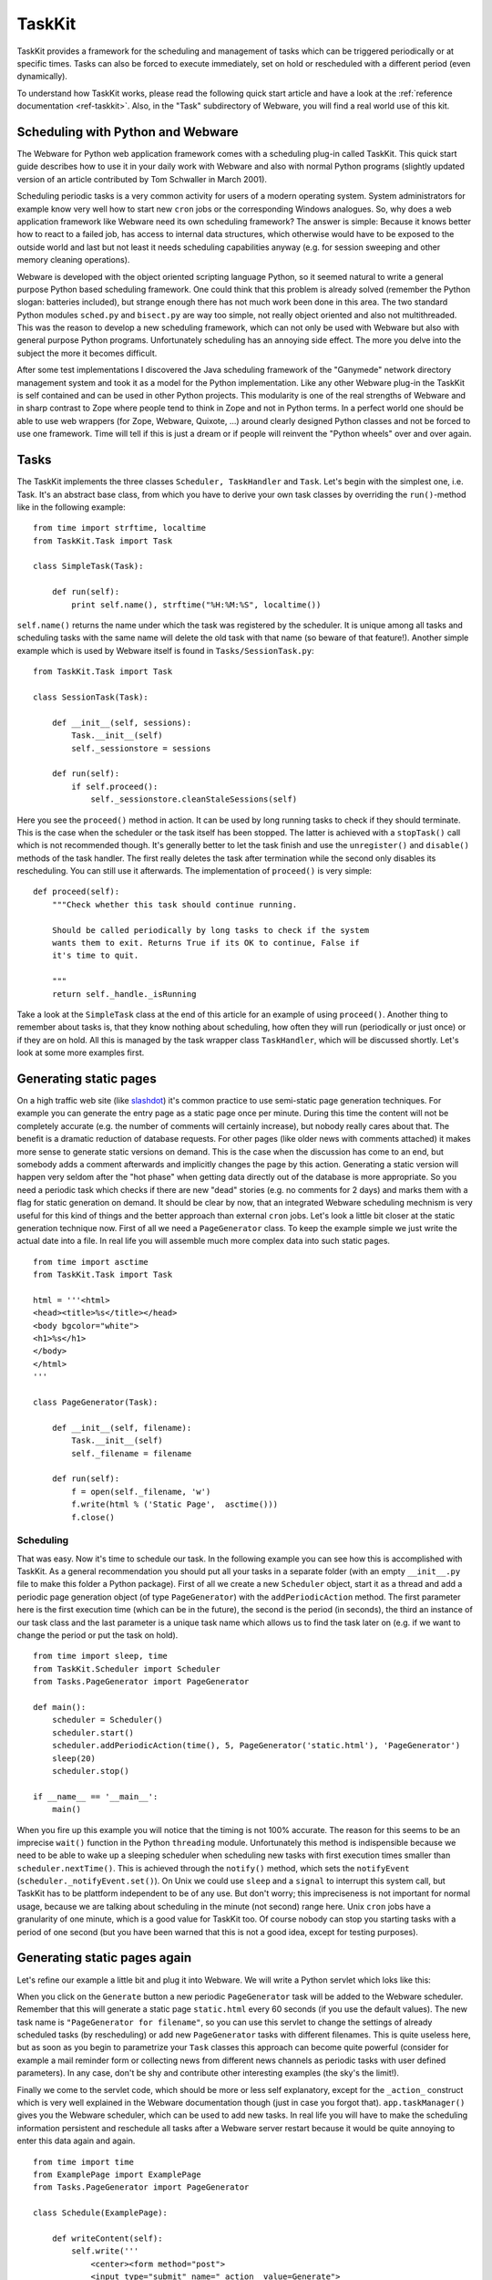 .. module:: TaskKit

.. _taskkit:

TaskKit
=======

TaskKit provides a framework for the scheduling and management of tasks which can be triggered periodically or at specific times. Tasks can also be forced to execute immediately, set on hold or rescheduled with a different period (even dynamically).

To understand how TaskKit works, please read the following quick start article and have a look at the :ref:`reference documentation <ref-taskkit>`. Also, in the "Task" subdirectory of Webware, you will find a real world use of this kit.


Scheduling with Python and Webware
----------------------------------

The Webware for Python web application framework comes with a scheduling plug-in called TaskKit. This quick start guide describes how to use it in your daily work with Webware and also with normal Python programs (slightly updated version of an article contributed by Tom Schwaller in March 2001).

Scheduling periodic tasks is a very common activity for users of a modern operating system. System administrators for example know very well how to start new ``cron`` jobs or the corresponding Windows analogues. So, why does a web application framework like Webware need its own scheduling framework? The answer is simple: Because it knows better how to react to a failed job, has access to internal data structures, which otherwise would have to be exposed to the outside world and last but not least it needs scheduling capabilities anyway (e.g. for session sweeping and other memory cleaning operations).

Webware is developed with the object oriented scripting language Python, so it seemed natural to write a general purpose Python based scheduling framework. One could think that this problem is already solved (remember the Python slogan: batteries included), but strange enough there has not much work been done in this area. The two standard Python modules ``sched.py`` and ``bisect.py`` are way too simple, not really object oriented and also not multithreaded. This was the reason to develop a new scheduling framework, which can not only be used with Webware but also with general purpose Python programs. Unfortunately scheduling has an annoying side effect. The more you delve into the subject the more it becomes difficult.

After some test implementations I discovered the Java scheduling framework of the "Ganymede" network directory management system and took it as a model for the Python implementation. Like any other Webware plug-in the TaskKit is self contained and can be used in other Python projects. This modularity is one of the real strengths of Webware and in sharp contrast to Zope where people tend to think in Zope and not in Python terms. In a perfect world one should be able to use web wrappers (for Zope, Webware, Quixote, ...) around clearly designed Python classes and not be forced to use one framework. Time will tell if this is just a dream or if people will reinvent the "Python wheels" over and over again.


Tasks
-----

The TaskKit implements the three classes ``Scheduler, TaskHandler`` and ``Task``. Let's begin with the simplest one, i.e. Task. It's an abstract base class, from which you have to derive your own task classes by overriding the ``run()``-method like in the following example::

    from time import strftime, localtime
    from TaskKit.Task import Task

    class SimpleTask(Task):

        def run(self):
            print self.name(), strftime("%H:%M:%S", localtime())

``self.name()`` returns the name under which the task was registered by the scheduler. It is unique among all tasks and scheduling tasks with the same name will delete the old task with that name (so beware of that feature!). Another simple example which is used by Webware itself is found in ``Tasks/SessionTask.py``::

    from TaskKit.Task import Task

    class SessionTask(Task):

        def __init__(self, sessions):
            Task.__init__(self)
            self._sessionstore = sessions

        def run(self):
            if self.proceed():
                self._sessionstore.cleanStaleSessions(self)

Here you see the ``proceed()`` method in action. It can be used by long running tasks to check if they should terminate. This is the case when the scheduler or the task itself has been stopped. The latter is achieved with a ``stopTask()`` call which is not recommended though. It's generally better to let the task finish and use the ``unregister()`` and ``disable()`` methods of the task handler. The first really deletes the task after termination while the second only disables its rescheduling. You can still use it afterwards. The implementation of ``proceed()`` is very simple::

    def proceed(self):
        """Check whether this task should continue running.

        Should be called periodically by long tasks to check if the system
        wants them to exit. Returns True if its OK to continue, False if
        it's time to quit.

        """
        return self._handle._isRunning

Take a look at the ``SimpleTask`` class at the end of this article for an example of using ``proceed()``. Another thing to remember about tasks is, that they know nothing about scheduling, how often they will run (periodically or just once) or if they are on hold. All this is managed by the task wrapper class ``TaskHandler``, which will be discussed shortly. Let's look at some more examples first.


Generating static pages
-----------------------

On a high traffic web site (like `slashdot <https://slashdot.org>`_) it's common practice to use semi-static page generation techniques. For example you can generate the entry page as a static page once per minute. During this time the content will not be completely accurate (e.g. the number of comments will certainly increase), but nobody really cares about that. The benefit is a dramatic reduction of database requests. For other pages (like older news with comments attached) it makes more sense to generate static versions on demand. This is the case when the discussion has come to an end, but somebody adds a comment afterwards and implicitly changes the page by this action. Generating a static version will happen very seldom after the "hot phase" when getting data directly out of the database is more appropriate. So you need a periodic task which checks if there are new "dead" stories (e.g. no comments for 2 days) and marks them with a flag for static generation on demand. It should be clear by now, that an integrated Webware scheduling mechnism is very useful for this kind of things and the better approach than external ``cron`` jobs. Let's look a little bit closer at the static generation technique now. First of all we need a ``PageGenerator`` class. To keep the example simple we just write the actual date into a file. In real life you will assemble much more complex data into such static pages.

::

    from time import asctime
    from TaskKit.Task import Task

    html = '''<html>
    <head><title>%s</title></head>
    <body bgcolor="white">
    <h1>%s</h1>
    </body>
    </html>
    '''

    class PageGenerator(Task):

        def __init__(self, filename):
            Task.__init__(self)
            self._filename = filename

        def run(self):
            f = open(self._filename, 'w')
            f.write(html % ('Static Page',  asctime()))
            f.close()

Scheduling
~~~~~~~~~~

That was easy. Now it's time to schedule our task. In the following example you can see how this is accomplished with TaskKit. As a general recommendation you should put all your tasks in a separate folder (with an empty ``__init__.py`` file to make this folder a Python package). First of all we create a new ``Scheduler`` object, start it as a thread and add a periodic page generation object (of type ``PageGenerator``) with the ``addPeriodicAction`` method. The first parameter here is the first execution time (which can be in the future), the second is the period (in seconds), the third an instance of our task class and the last parameter is a unique task name which allows us to find the task later on (e.g. if we want to change the period or put the task on hold).

::

    from time import sleep, time
    from TaskKit.Scheduler import Scheduler
    from Tasks.PageGenerator import PageGenerator

    def main():
        scheduler = Scheduler()
        scheduler.start()
        scheduler.addPeriodicAction(time(), 5, PageGenerator('static.html'), 'PageGenerator')
        sleep(20)
        scheduler.stop()

    if __name__ == '__main__':
        main()

When you fire up this example you will notice that the timing is not 100% accurate. The reason for this seems to be an imprecise ``wait()`` function in the Python ``threading`` module. Unfortunately this method is indispensible because we need to be able to wake up a sleeping scheduler when scheduling new tasks with first execution times smaller than ``scheduler.nextTime()``. This is achieved through the ``notify()`` method, which sets the ``notifyEvent`` (``scheduler._notifyEvent.set()``). On Unix we could use ``sleep`` and a ``signal`` to interrupt this system call, but TaskKit has to be plattform independent to be of any use. But don't worry; this impreciseness is not important for normal usage, because we are talking about scheduling in the minute (not second) range here. Unix ``cron`` jobs have a granularity of one minute, which is a good value for TaskKit too. Of course nobody can stop you starting tasks with a period of one second (but you have been warned that this is not a good idea, except for testing purposes).


Generating static pages again
-----------------------------

Let's refine our example a little bit and plug it into Webware. We will write a Python servlet which loks like this:

.. raw:: html

    <div style="font-family: sans-serif;font-size:12px">
    <table><tr><td class="center">
    <form method="post">
    <input type="submit" name="_action_" value="Generate">
    <input type="text" name="filename" value="static.html" size="16"> every
    <input type="text" name="seconds" value="60" size="4"> seconds</form>

    <table style="width:28em;margin-top:6px">
    <tr style="background-color:#009">
    <th colspan="2" style="color:#fff">Task List</th></tr>
    <tr style="background-color:#ddd">
    <td><b>Task Name</b></td>
    <td><b>Period</b></td></tr>
    <tr><td>SessionSweeper</td><td>360</td></tr>
    <tr><td>PageGenerator for static3.html</td><td>30</td></tr>
    <tr><td>PageGenerator for static1.html</td><td>60</td></tr>
    <tr><td>PageGenerator for static2.html</td><td>120</td></tr>
    </table>
    </td></tr></table>
    </div>

When you click on the ``Generate`` button a new periodic ``PageGenerator`` task will be added to the Webware scheduler. Remember that this will generate a static page ``static.html`` every 60 seconds (if you use the default values). The new task name is ``"PageGenerator for filename"``, so you can use this servlet to change the settings of already scheduled tasks (by rescheduling) or add new ``PageGenerator`` tasks with different filenames. This is quite useless here, but as soon as you begin to parametrize your ``Task`` classes this approach can become quite powerful (consider for example a mail reminder form or collecting news from different news channels as periodic tasks with user defined parameters). In any case, don't be shy and contribute other interesting examples (the sky's the limit!).

Finally we come to the servlet code, which should be more or less self explanatory, except for the ``_action_`` construct which is very well explained in the Webware documentation though (just in case you forgot that). ``app.taskManager()`` gives you the Webware scheduler, which can be used to add new tasks. In real life you will have to make the scheduling information persistent and reschedule all tasks after a Webware server restart because it would be quite annoying to enter this data again and again.

::

    from time import time
    from ExamplePage import ExamplePage
    from Tasks.PageGenerator import PageGenerator

    class Schedule(ExamplePage):

        def writeContent(self):
            self.write('''
                <center><form method="post">
                <input type="submit" name="_action_ value=Generate">
                <input type="text" name="filename" value="static.html" size="16"> every
                <input type="text" name="seconds" value="60" size="4"> seconds
                </form>
                <table style="width:28em;margin-top:6px">
                <tr style="background-color:009">
                <th colspan="2" style="color:#fff">Task List</th></tr>
                <tr style="background-color:#ddd">
                <td><b>Task Name</b></td>
                <td><b>Period</b></td></tr>''')
            for taskname, handler in self.application().taskManager().scheduledTasks().items():
                self.write('''
                    <tr><td>%s</td><td>%s</td></tr>''' % (taskname, handler.period()))
            self.write('''
                </table></center>''')

        def generate(self, trans):
            app = self.application()
            tm = app.taskManager()
            req = self.request()
            if req.hasField('filename') and req.hasField('seconds'):
                self._filename = req.field('filename')
                self._seconds = int(req.field('seconds'))
                task = PageGenerator(app.serverSidePath('Examples/' + self._filename))
                taskname = 'PageGenerator for ' + self._filename
                tm.addPeriodicAction(time(), self._seconds, task, taskname)
            self.writeBody()

        def methodNameForAction(self, name):
            return name.lower()

        def actions(self):
            return ExamplePage.actions(self) + ['generate']


The Scheduler
-------------

Now it's time to take a closer look at the ``Scheduler`` class itself. As you have seen in the examples above, writing tasks is only a matter of overloading the ``run()`` method in a derived class and adding it to the scheduler with ``addTimedAction, addActionOnDemand, addDailyAction`` or ``addPeriodicAction``. The scheduler will wrap the Task in a ``TaskHandler`` structure which knows all the scheduling details and add it to its ``_scheduled`` or ``_onDemand`` dictionaries. The latter is populated by ``addActionOnDemand`` and contains tasks which can be called any time by ``scheduler.runTaskNow('taskname')`` as you can see in the following example. After that the task has gone.

::

    scheduler = Scheduler()
    scheduler.start()
    scheduler.addActionOnDemand(SimpleTask(), 'SimpleTask')
    sleep(5)
    print "Demanding SimpleTask"
    scheduler.runTaskNow('SimpleTask')
    sleep(5)
    scheduler.stop()

If you need a task more than one time it's better to start it regularly with one of the ``add*Action`` methods first. It will be added to the ``_scheduled`` dictionary. If you do not need the task for a certain time disable it with ``scheduler.disableTask('taskname')`` and enable it later with ``scheduler.enableTask('taskname')``. There are some more methods (e.g. ``demandTask(), stopTask(), ...``) in the ``Scheduler`` class which are all documented by docstrings. Take a look at them and write your own examples to understand the methods.

When a periodic task is scheduled it is added in a wrapped version to the ``_scheduled`` dictionary first. The (most of the time sleeping) scheduler thread always knows when to wake up and start the next task whose wrapper is moved to the ``_runnning`` dictionary. After completion of the task thread the handler reschedules the task (by putting it back from ``_running`` to ``_scheduled``), calculating the next execution time ``nextTime`` and possibly waking up the scheduler. It is important to know that you can manipulate the handle while the task is running, e.g. change the period or call ``runOnCompletion`` to request that a task be re-run after its current completion. For normal use you will probably not need the handles at all, but the more you want to manipulate the task execution, the more you will appreciate the TaskHandler API. You get all the available handles from the scheduler with the ``running('taskname'), scheduled('taskname')`` and ``onDemand('taskname')`` methods.

In our last example which was contributed by Jay Love, who debugged, stress tested and contributed a lot of refinements to TaskKit, you see how to write a period modifying Task. This is quite weird but shows the power of handle manipulations. The last thing to remember is that the scheduler does not start a separate thread for each periodic task. It uses a thread for each task run instead and at any time keeps the number of threads as small as possible.

::

    class SimpleTask(Task):

        def run(self):
            if self.proceed():
                print self.name(), time()
                print "Increasing period"
                self.handle().setPeriod(self.handle().period() + 2)
            else:
                print "Should not proceed", self.name()

As you can see, the TaskKit framework is quite sophisticated and will hopefully be used by many people from the Python community. If you have further question, please feel free to ask them on the Webware mailing list.


Credit
------

Authors: Tom Schwaller, Jay Love

Based on code from the Ganymede Directory Management System written by Jonathan Abbey.
